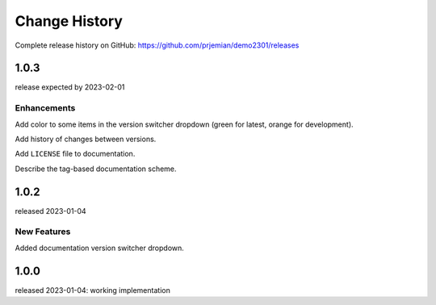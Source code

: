 ..
  This file describes user-visible changes between the versions.

  subsections could include these headings (in this order), omit if no content

    Notice
    Breaking Changes
    New Features and/or Enhancements
    Fixes
    Maintenance
    Deprecations
    New Contributors

Change History
##############

Complete release history on GitHub: https://github.com/prjemian/demo2301/releases

..
   1.0.4
   ******

   release tba

1.0.3
******

release expected by 2023-02-01

Enhancements
------------

Add color to some items in the version switcher dropdown
(green for latest, orange for development).

Add history of changes between versions.

Add ``LICENSE`` file to documentation.

Describe the tag-based documentation scheme.

1.0.2
******

released 2023-01-04

New Features
------------

Added documentation version switcher dropdown.

1.0.0
******

released 2023-01-04: working implementation
